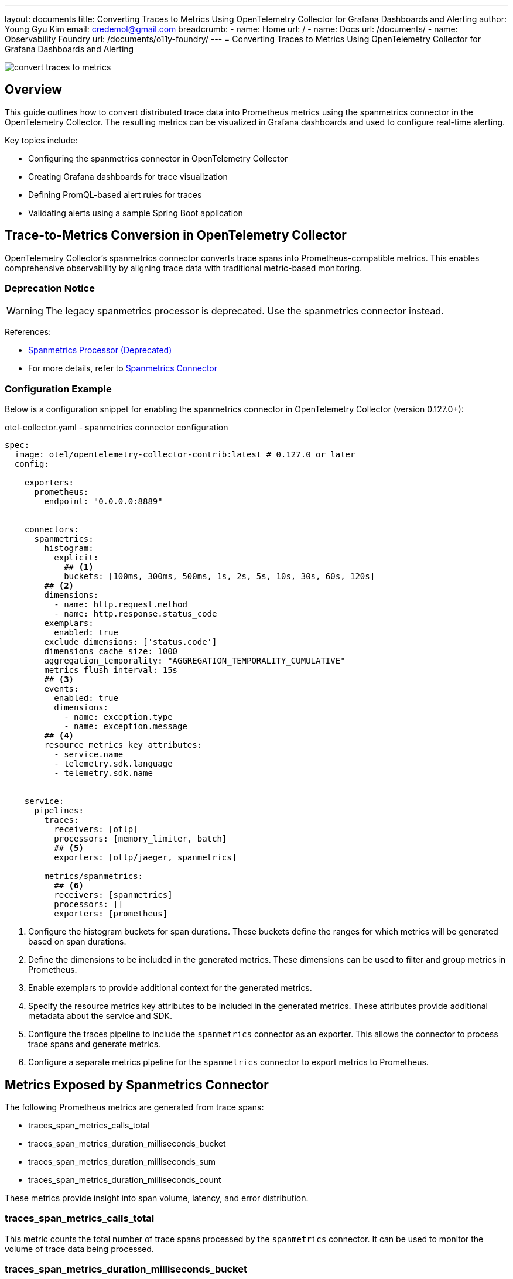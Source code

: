 ---
layout: documents
title: Converting Traces to Metrics Using OpenTelemetry Collector for Grafana Dashboards and Alerting
author: Young Gyu Kim
email: credemol@gmail.com
breadcrumb:
  - name: Home
    url: /
  - name: Docs
    url: /documents/
  - name: Observability Foundry
    url: /documents/o11y-foundry/
---
= Converting Traces to Metrics Using OpenTelemetry Collector for Grafana Dashboards and Alerting

:imagesdir: images

[.img-wide]
image::convert-traces-to-metrics.png[]

== Overview
This guide outlines how to convert distributed trace data into Prometheus metrics using the spanmetrics connector in the OpenTelemetry Collector. The resulting metrics can be visualized in Grafana dashboards and used to configure real-time alerting.

Key topics include:

* Configuring the spanmetrics connector in OpenTelemetry Collector
* Creating Grafana dashboards for trace visualization
* Defining PromQL-based alert rules for traces
* Validating alerts using a sample Spring Boot application

// === Grafana Dashboard for Jaeger Traces
// This section describes how to create a simple Grafana dashboard to visualize Jaeger traces. The dashboard will include panels for displaying trace data, such as the number of traces, trace duration, and error rates.

== Trace-to-Metrics Conversion in OpenTelemetry Collector

OpenTelemetry Collector’s spanmetrics connector converts trace spans into Prometheus-compatible metrics. This enables comprehensive observability by aligning trace data with traditional metric-based monitoring.


=== Deprecation Notice

[WARNING]
====
The legacy spanmetrics processor is deprecated. Use the spanmetrics connector instead.
====

References:

* https://pkg.go.dev/github.com/open-telemetry/opentelemetry-collector-contrib/processor/spanmetricsprocessor#section-readme[Spanmetrics Processor (Deprecated)]
* For more details, refer to https://github.com/open-telemetry/opentelemetry-collector-contrib/tree/release/v0.117.x/connector/spanmetricsconnector[Spanmetrics Connector]

=== Configuration Example

Below is a configuration snippet for enabling the spanmetrics connector in OpenTelemetry Collector (version 0.127.0+):

.otel-collector.yaml - spanmetrics connector configuration
[source,yaml]
----
spec:
  image: otel/opentelemetry-collector-contrib:latest # 0.127.0 or later
  config:

    exporters:
      prometheus:
        endpoint: "0.0.0.0:8889"


    connectors:
      spanmetrics:
        histogram:
          explicit:
            ## <1>
            buckets: [100ms, 300ms, 500ms, 1s, 2s, 5s, 10s, 30s, 60s, 120s]
        ## <2>
        dimensions:
          - name: http.request.method
          - name: http.response.status_code
        exemplars:
          enabled: true
        exclude_dimensions: ['status.code']
        dimensions_cache_size: 1000
        aggregation_temporality: "AGGREGATION_TEMPORALITY_CUMULATIVE"
        metrics_flush_interval: 15s
        ## <3>
        events:
          enabled: true
          dimensions:
            - name: exception.type
            - name: exception.message
        ## <4>
        resource_metrics_key_attributes:
          - service.name
          - telemetry.sdk.language
          - telemetry.sdk.name


    service:
      pipelines:
        traces:
          receivers: [otlp]
          processors: [memory_limiter, batch]
          ## <5>
          exporters: [otlp/jaeger, spanmetrics]

        metrics/spanmetrics:
          ## <6>
          receivers: [spanmetrics]
          processors: []
          exporters: [prometheus]
----

<1> Configure the histogram buckets for span durations. These buckets define the ranges for which metrics will be generated based on span durations.
<2> Define the dimensions to be included in the generated metrics. These dimensions can be used to filter and group metrics in Prometheus.
<3> Enable exemplars to provide additional context for the generated metrics.
<4> Specify the resource metrics key attributes to be included in the generated metrics. These attributes provide additional metadata about the service and SDK.
<5> Configure the traces pipeline to include the `spanmetrics` connector as an exporter. This allows the connector to process trace spans and generate metrics.
<6> Configure a separate metrics pipeline for the `spanmetrics` connector to export metrics to Prometheus.


== Metrics Exposed by Spanmetrics Connector

The following Prometheus metrics are generated from trace spans:

* traces_span_metrics_calls_total
* traces_span_metrics_duration_milliseconds_bucket
* traces_span_metrics_duration_milliseconds_sum
* traces_span_metrics_duration_milliseconds_count

These metrics provide insight into span volume, latency, and error distribution.

=== traces_span_metrics_calls_total

This metric counts the total number of trace spans processed by the `spanmetrics` connector. It can be used to monitor the volume of trace data being processed.

=== traces_span_metrics_duration_milliseconds_bucket

This metric provides a histogram of the duration of trace spans in milliseconds. It allows you to analyze the distribution of span durations and identify performance bottlenecks.

=== traces_span_metrics_duration_milliseconds_sum

This metric provides the total duration of all trace spans processed by the `spanmetrics` connector. It can be used to calculate average span durations and monitor overall performance.

=== traces_span_metrics_duration_milliseconds_count

This metric counts the number of trace spans processed by the `spanmetrics` connector. It can be used to monitor the volume of trace data and identify trends over time.


== Example PromQL Queries for Dashboards


=== High Error Rate per Endpoint

This query identifies endpoints with a high error rate per service and span. It calculates the rate of spans with non-2xx HTTP response status codes over the last minute.

[source,text]
----
sum by (service_name, span_name) (
  rate(traces_span_metrics_duration_milliseconds_count{http_response_status_code!~"2.."}[1m])
)
----


=== Long Duration Spans (Duration > 10s)

This query identifies spans that have a duration greater than 10 seconds in the last minute. It calculates the rate of spans with a duration greater than 10 seconds by subtracting the count of spans with a duration less than or equal to 10 seconds from the total count of spans. When the result is greater than 0, it indicates that there are spans with a duration greater than 10 seconds.

[source,text]
----
rate(traces_span_metrics_duration_milliseconds_count[1m])
-
ignoring(le) rate(traces_span_metrics_duration_milliseconds_bucket{le="10000.0"}[1m])
----


=== Traces Dashboard

This dashboard contains panels for visualizing trace metrics from Java applications. It includes panels for high error rates, long duration spans.

.Grafana UI - Java Application Traces Dashboard
[.img-wide]
image::traces-dashboard.png[]


== Alert Rules Using PromQL

=== High Error Rate per Endpoints (≥ 3 Errors in 1 Minute)

This query identifies endpoints with a high error rate, defined as having more than 3 errors in the last minute. It can be used to trigger alerts for endpoints that are experiencing issues.

The value 0.05 is calculated based on the expected number of errors per minute. For example, if you expect 3 errors per minute, the rate would be 3/60 = 0.05.

----
sum by (service_name, span_name) (
  rate(traces_span_metrics_duration_milliseconds_count{http_response_status_code!~"2.."}[1m])
) > 0.05
----

With this query, you can monitor the error rates of your endpoints and take proactive measures to address any issues that arise.

The pending period for this alert rule is set to 0 minutes, meaning that the alert will be triggered immediately when the condition is met.

.Grafana UI - High Error Rate Alert Rule
[.img-wide]
image::high-error-rate-alert-rule.png[]


=== Long Duration Spans (≥ 10s) in the Last Minute

This query identifies spans that have a duration of 10 seconds or more in the last minute. It can be used to monitor performance issues and identify slow spans.

----
rate(traces_span_metrics_duration_milliseconds_count[1m])
-
ignoring(le) rate(traces_span_metrics_duration_milliseconds_bucket{le="10000.0"}[1m]) > 0
----

This query calculates the rate of spans with a duration greater than 10 seconds by subtracting the count of spans with a duration less than or equal to 10 seconds from the total count of spans in the last minute.

.Grafana UI - Long Duration Spans Alert Rule
[.img-wide]
image::long-duration-spans-alert-rule.png[]

The pending period for this alert rule is set to 0 minutes, meaning that the alert will be triggered immediately when the condition is met.

== Alert Testing with Sample Application

The otel-spring-example application included in the service-foundry-builder project can be used to test your alert configuration.


=== Accessing the Application

To access the application, you can use the following URL:

[source,terminal]
----
$ kubectl port-forward service/otel-spring-example 8080:8080 -n o11y
----

=== Simulating High Error Rates

Use ErrorController to trigger controlled errors:


.ErrorController.java
[source,java]
----
@RequestMapping("/error")
@RestController
@RequiredArgsConstructor
@Slf4j
public class ErrorController {
    @GetMapping("/cause/{samplingRate}")
    public Map<String, String> causeError(@PathVariable double samplingRate) {
        // Simulate an error based on the sampling rate
        log.info("cause-error - samplingRate: {}", samplingRate);

        if (Math.random() < samplingRate) {
            log.info("An error occurred for sampling rate: {}", samplingRate);
            throw new ErrorControllerException(samplingRate);
        } else {
            log.info("No error occurred for sampling rate: {}", samplingRate);
            return Map.of("status", "success", "samplingRate", String.valueOf(samplingRate), "message", "No error occurred");
        }

    }
}
----

Send test requests:

[source,terminal]
----
for i in {1..100}; do curl -X GET http://localhost:8080/error/cause/0.2; done
----

This command will send 100 requests to the `/error/cause/0.2` endpoint, where approximately 20% of the requests will result in an error. This should trigger the high error rate alert in Grafana.

After running the command, you can check the Grafana dashboard to see if the alert for high error rates has been triggered.

.Grafana UI - Firing High Error Rate Alert
[.img-wide]
image::firing-high-error-rate-alert.png[]

And the notification will be sent to the configured notification channels, such as email or Slack.

.Email Notification for High Error Rate Alert
[.img-wide]
image::high-error-rate-notification.png[]

=== Simulating Long Duration Spans

Use SleepController to simulate delays:

.SleepController.java
[source,java]
----
@RestController
@RequestMapping("/sleep")
@Slf4j
public class SleepController {

    @GetMapping("/{sleepInSeconds}")
    @PostMapping("/{sleepInSeconds}")
    public Map<String, Object> sleep(@PathVariable long sleepInSeconds) {
        log.info("Sleeping for {} seconds", sleepInSeconds);
        try {
            Thread.sleep(sleepInSeconds * 1000);
        } catch (InterruptedException e) {
            e.printStackTrace();
        }
        return Map.of("status", "success", "message", "Slept for " + sleepInSeconds + " seconds");
    }
}
----

Send test requests:

[source,terminal]
----
$ for i in {1..10}; do curl -X GET "http://localhost:8080/sleep/$(( (RANDOM % 15) + 1))"; done
----

This command will send 10 requests to the `/sleep/{sleepInSeconds}` endpoint, where each request will sleep for a random duration between 1 and 15 seconds. This should trigger the long duration spans alert in Grafana.

After running the command, you can check the Grafana dashboard to see if the alert for long duration spans has been triggered.

.Grafana UI - Firing Long Duration Spans Alert
[.img-wide]
image::firing-long-duration-spans.png[]

And the notification will be sent to the configured notification channels, such as email or Slack.

.Email Notification for Long Duration Spans Alert
[.img-wide]
image::long-duration-spans-notification.png[]

== Conclusion

This document demonstrates how to extend your observability stack by converting traces into metrics using the OpenTelemetry Collector. With the spanmetrics connector, trace spans are transformed into Prometheus metrics, enabling unified visualization and alerting through Grafana. The included PromQL queries and Spring Boot examples allow you to validate your alert rules and proactively monitor application health.

You can also view this document in web format at:
https://nsalexamy.github.io/service-foundry/pages/documents/o11y-foundry/convert-traces-to-metrics/

// == Working PromQL Queries
//
// ----
// [source,text]
// ----
// sum by (service_name, span_name) (rate(traces_span_metrics_duration_milliseconds_count{http_response_status_code!~"2.."}[1m]))
//
// sum by (service_name, span_name) (traces_span_metrics_duration_milliseconds_count{http_response_status_code!~"2.."}[1m])
// ----
//
// ----
// rate(traces_span_metrics_duration_milliseconds_count[1m])
// -
// rate(traces_span_metrics_duration_milliseconds_bucket{le="10000.0"}[1m])
// > 0
// ----
//
// ----
// rate(traces_span_metrics_duration_milliseconds_count[1m])
// -
// ignoring(le) rate(traces_span_metrics_duration_milliseconds_bucket{le="10000.0"}[1m])
// ----
